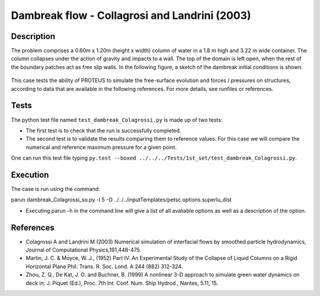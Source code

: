 Dambreak flow - Collagrosi and Landrini (2003)
==============================================

Description
-----------
The problem comprises a 0.60m x 1.20m (height x width) column of
water in a 1.8 m high and 3.22 m wide container. The column collapses under the action of gravity
and impacts to a wall. The top of the domain is
left open, when the rest of the boundary patches act as free slip walls.
In the following figure, a sketch of the dambreak initial conditions
is shown.

.. figure:: ./dambreakColagrossi.bmp
   :width: 100%
   :align: center

This case tests the ability of PROTEUS to simulate the free-surface
evolution and forces / pressures on structures, according to data that
are available in the following references.  For more details, see
runfiles or references.

Tests
-------
The python test file named ``test_dambreak_Colagrossi.py`` is made up of 
two tests:

* The first test is to check that the run is successfully completed.
* The second test is to validate the results comparing them to reference values. For this case we will compare the numerical and reference maximum pressure for a given point.
One can run this test file typing ``py.test --boxed ../../../Tests/1st_set/test_dambreak_Colagrossi.py``.

Execution
---------

The case is run using the command:

parun dambreak_Colagrossi_so.py -l 5 -O ../../../inputTemplates/petsc.options.superlu_dist

* Executing parun -h in the command line will give a list of all avaliable options as well as a description of the option.

References
----------

- Colagrossi A and Landrini M (2003) Numerical simulation of
  interfacial flows by smoothed particle hydrodynamics, Journal of
  Computational Physics,191,448-475.

- Martin, J. C. & Moyce, W. J., (1952) Part IV. An Experimental Study
  of the Collapse of Liquid Columns on a Rigid Horizontal Plane
  Phil. Trans. R. Soc. Lond. A 244 (882) 312-324.

- Zhou, Z. Q., De Kat, J. O. and Buchner, B. (1999) A nonlinear 3-D
  approach to simulate green water dynamics on deck in: J. Piquet
  (Ed.), Proc. 7th Int. Conf. Num. Ship Hydrod., Nantes, 5.11, 15.
